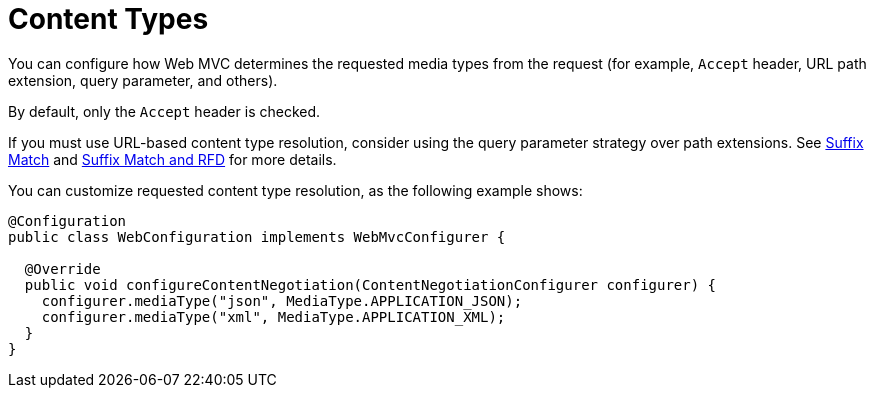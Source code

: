 [[mvc-config-content-negotiation]]
= Content Types

You can configure how Web MVC determines the requested media types from the request
(for example, `Accept` header, URL path extension, query parameter, and others).

By default, only the `Accept` header is checked.

If you must use URL-based content type resolution, consider using the query parameter
strategy over path extensions. See
xref:web/webmvc/mvc-controller/ann-requestmapping.adoc#mvc-ann-requestmapping-suffix-pattern-match[Suffix Match] and xref:web/webmvc/mvc-controller/ann-requestmapping.adoc#mvc-ann-requestmapping-rfd[Suffix Match and RFD] for
more details.

You can customize requested content type resolution, as the following example shows:

[source,java]
----
@Configuration
public class WebConfiguration implements WebMvcConfigurer {

  @Override
  public void configureContentNegotiation(ContentNegotiationConfigurer configurer) {
    configurer.mediaType("json", MediaType.APPLICATION_JSON);
    configurer.mediaType("xml", MediaType.APPLICATION_XML);
  }
}
----



